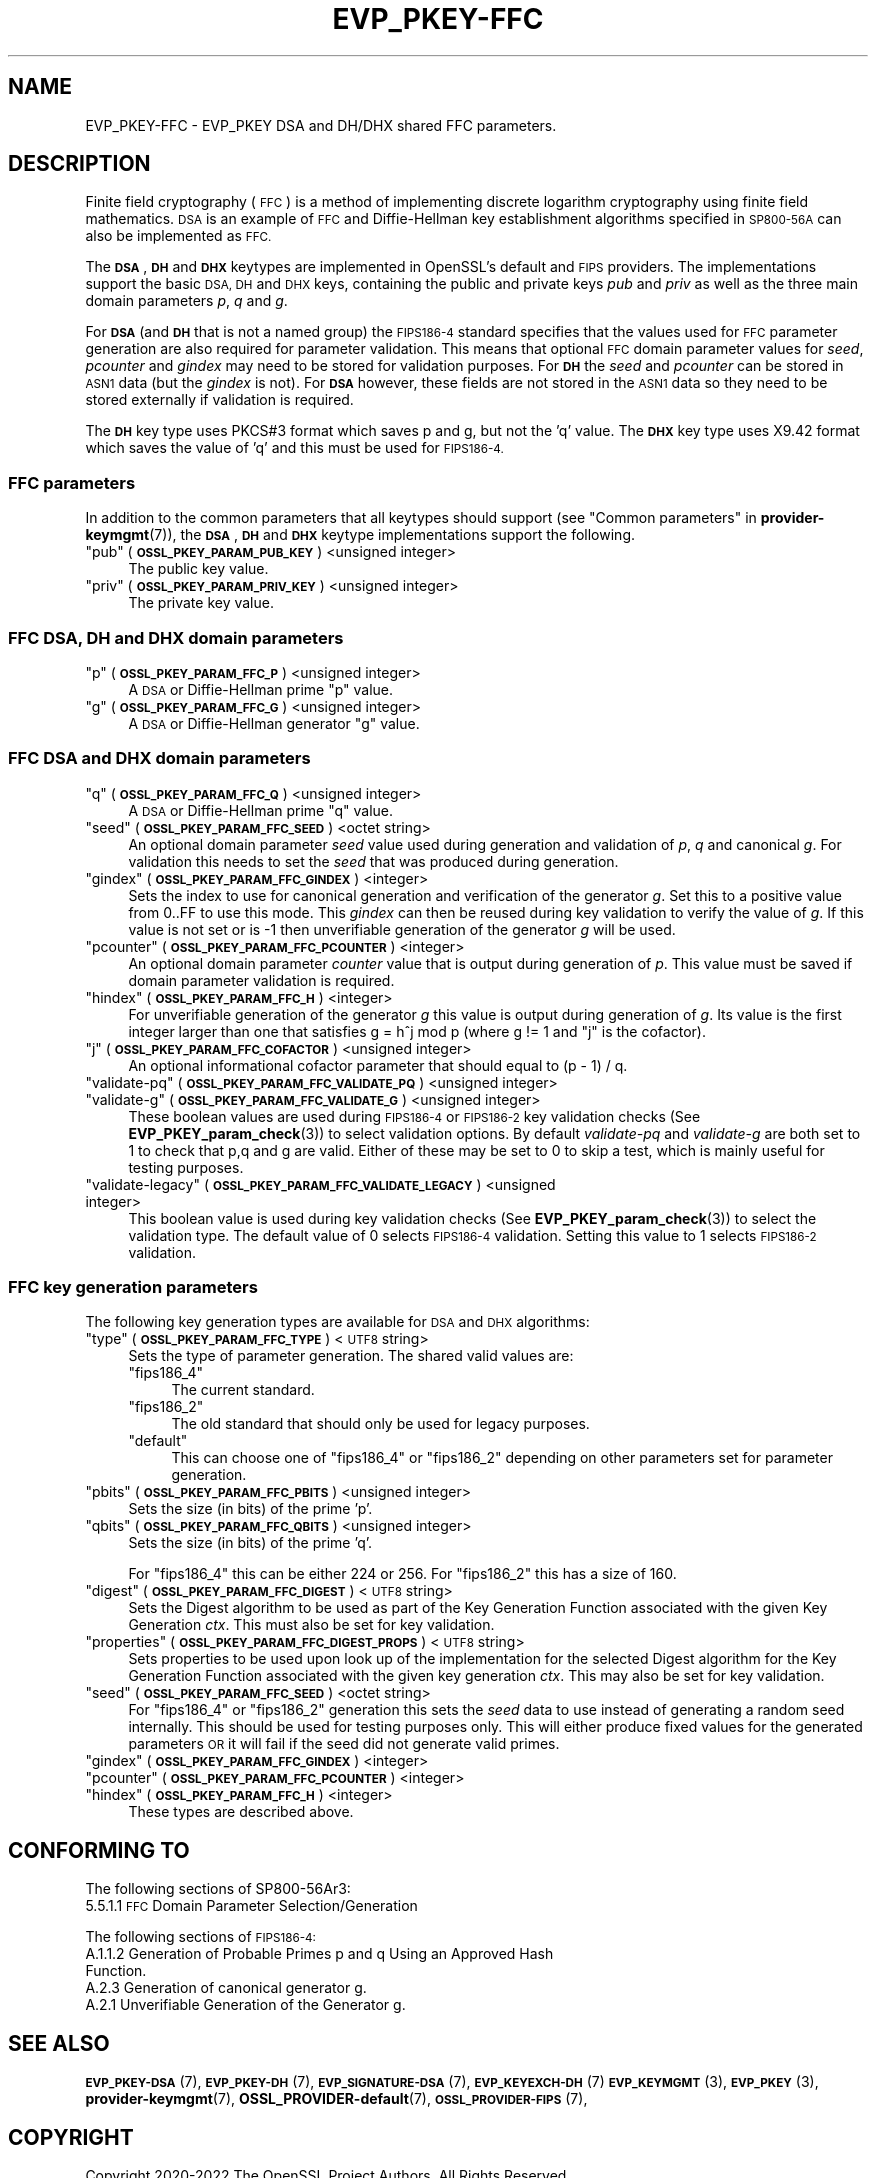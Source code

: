 .\"	$NetBSD: EVP_PKEY-FFC.7,v 1.2 2023/05/31 19:42:42 christos Exp $
.\"
.\" Automatically generated by Pod::Man 4.14 (Pod::Simple 3.43)
.\"
.\" Standard preamble:
.\" ========================================================================
.de Sp \" Vertical space (when we can't use .PP)
.if t .sp .5v
.if n .sp
..
.de Vb \" Begin verbatim text
.ft CW
.nf
.ne \\$1
..
.de Ve \" End verbatim text
.ft R
.fi
..
.\" Set up some character translations and predefined strings.  \*(-- will
.\" give an unbreakable dash, \*(PI will give pi, \*(L" will give a left
.\" double quote, and \*(R" will give a right double quote.  \*(C+ will
.\" give a nicer C++.  Capital omega is used to do unbreakable dashes and
.\" therefore won't be available.  \*(C` and \*(C' expand to `' in nroff,
.\" nothing in troff, for use with C<>.
.tr \(*W-
.ds C+ C\v'-.1v'\h'-1p'\s-2+\h'-1p'+\s0\v'.1v'\h'-1p'
.ie n \{\
.    ds -- \(*W-
.    ds PI pi
.    if (\n(.H=4u)&(1m=24u) .ds -- \(*W\h'-12u'\(*W\h'-12u'-\" diablo 10 pitch
.    if (\n(.H=4u)&(1m=20u) .ds -- \(*W\h'-12u'\(*W\h'-8u'-\"  diablo 12 pitch
.    ds L" ""
.    ds R" ""
.    ds C` ""
.    ds C' ""
'br\}
.el\{\
.    ds -- \|\(em\|
.    ds PI \(*p
.    ds L" ``
.    ds R" ''
.    ds C`
.    ds C'
'br\}
.\"
.\" Escape single quotes in literal strings from groff's Unicode transform.
.ie \n(.g .ds Aq \(aq
.el       .ds Aq '
.\"
.\" If the F register is >0, we'll generate index entries on stderr for
.\" titles (.TH), headers (.SH), subsections (.SS), items (.Ip), and index
.\" entries marked with X<> in POD.  Of course, you'll have to process the
.\" output yourself in some meaningful fashion.
.\"
.\" Avoid warning from groff about undefined register 'F'.
.de IX
..
.nr rF 0
.if \n(.g .if rF .nr rF 1
.if (\n(rF:(\n(.g==0)) \{\
.    if \nF \{\
.        de IX
.        tm Index:\\$1\t\\n%\t"\\$2"
..
.        if !\nF==2 \{\
.            nr % 0
.            nr F 2
.        \}
.    \}
.\}
.rr rF
.\"
.\" Accent mark definitions (@(#)ms.acc 1.5 88/02/08 SMI; from UCB 4.2).
.\" Fear.  Run.  Save yourself.  No user-serviceable parts.
.    \" fudge factors for nroff and troff
.if n \{\
.    ds #H 0
.    ds #V .8m
.    ds #F .3m
.    ds #[ \f1
.    ds #] \fP
.\}
.if t \{\
.    ds #H ((1u-(\\\\n(.fu%2u))*.13m)
.    ds #V .6m
.    ds #F 0
.    ds #[ \&
.    ds #] \&
.\}
.    \" simple accents for nroff and troff
.if n \{\
.    ds ' \&
.    ds ` \&
.    ds ^ \&
.    ds , \&
.    ds ~ ~
.    ds /
.\}
.if t \{\
.    ds ' \\k:\h'-(\\n(.wu*8/10-\*(#H)'\'\h"|\\n:u"
.    ds ` \\k:\h'-(\\n(.wu*8/10-\*(#H)'\`\h'|\\n:u'
.    ds ^ \\k:\h'-(\\n(.wu*10/11-\*(#H)'^\h'|\\n:u'
.    ds , \\k:\h'-(\\n(.wu*8/10)',\h'|\\n:u'
.    ds ~ \\k:\h'-(\\n(.wu-\*(#H-.1m)'~\h'|\\n:u'
.    ds / \\k:\h'-(\\n(.wu*8/10-\*(#H)'\z\(sl\h'|\\n:u'
.\}
.    \" troff and (daisy-wheel) nroff accents
.ds : \\k:\h'-(\\n(.wu*8/10-\*(#H+.1m+\*(#F)'\v'-\*(#V'\z.\h'.2m+\*(#F'.\h'|\\n:u'\v'\*(#V'
.ds 8 \h'\*(#H'\(*b\h'-\*(#H'
.ds o \\k:\h'-(\\n(.wu+\w'\(de'u-\*(#H)/2u'\v'-.3n'\*(#[\z\(de\v'.3n'\h'|\\n:u'\*(#]
.ds d- \h'\*(#H'\(pd\h'-\w'~'u'\v'-.25m'\f2\(hy\fP\v'.25m'\h'-\*(#H'
.ds D- D\\k:\h'-\w'D'u'\v'-.11m'\z\(hy\v'.11m'\h'|\\n:u'
.ds th \*(#[\v'.3m'\s+1I\s-1\v'-.3m'\h'-(\w'I'u*2/3)'\s-1o\s+1\*(#]
.ds Th \*(#[\s+2I\s-2\h'-\w'I'u*3/5'\v'-.3m'o\v'.3m'\*(#]
.ds ae a\h'-(\w'a'u*4/10)'e
.ds Ae A\h'-(\w'A'u*4/10)'E
.    \" corrections for vroff
.if v .ds ~ \\k:\h'-(\\n(.wu*9/10-\*(#H)'\s-2\u~\d\s+2\h'|\\n:u'
.if v .ds ^ \\k:\h'-(\\n(.wu*10/11-\*(#H)'\v'-.4m'^\v'.4m'\h'|\\n:u'
.    \" for low resolution devices (crt and lpr)
.if \n(.H>23 .if \n(.V>19 \
\{\
.    ds : e
.    ds 8 ss
.    ds o a
.    ds d- d\h'-1'\(ga
.    ds D- D\h'-1'\(hy
.    ds th \o'bp'
.    ds Th \o'LP'
.    ds ae ae
.    ds Ae AE
.\}
.rm #[ #] #H #V #F C
.\" ========================================================================
.\"
.IX Title "EVP_PKEY-FFC 7"
.TH EVP_PKEY-FFC 7 "2023-05-07" "3.0.9" "OpenSSL"
.\" For nroff, turn off justification.  Always turn off hyphenation; it makes
.\" way too many mistakes in technical documents.
.if n .ad l
.nh
.SH "NAME"
EVP_PKEY\-FFC \- EVP_PKEY DSA and DH/DHX shared FFC parameters.
.SH "DESCRIPTION"
.IX Header "DESCRIPTION"
Finite field cryptography (\s-1FFC\s0) is a method of implementing discrete logarithm
cryptography using finite field mathematics. \s-1DSA\s0 is an example of \s-1FFC\s0 and
Diffie-Hellman key establishment algorithms specified in \s-1SP800\-56A\s0 can also be
implemented as \s-1FFC.\s0
.PP
The \fB\s-1DSA\s0\fR, \fB\s-1DH\s0\fR and \fB\s-1DHX\s0\fR keytypes are implemented in OpenSSL's default and
\&\s-1FIPS\s0 providers.
The implementations support the basic \s-1DSA, DH\s0 and \s-1DHX\s0 keys, containing the public
and private keys \fIpub\fR and \fIpriv\fR as well as the three main domain parameters
\&\fIp\fR, \fIq\fR and \fIg\fR.
.PP
For \fB\s-1DSA\s0\fR (and \fB\s-1DH\s0\fR that is not a named group) the \s-1FIPS186\-4\s0 standard
specifies that the values used for \s-1FFC\s0 parameter generation are also required
for parameter validation.
This means that optional \s-1FFC\s0 domain parameter values for \fIseed\fR, \fIpcounter\fR
and \fIgindex\fR may need to be stored for validation purposes.
For \fB\s-1DH\s0\fR the \fIseed\fR and \fIpcounter\fR can be stored in \s-1ASN1\s0 data
(but the \fIgindex\fR is not). For \fB\s-1DSA\s0\fR however, these fields are not stored in
the \s-1ASN1\s0 data so they need to be stored externally if validation is required.
.PP
The \fB\s-1DH\s0\fR key type uses PKCS#3 format which saves p and g, but not the 'q' value.
The \fB\s-1DHX\s0\fR key type uses X9.42 format which saves the value of 'q' and this
must be used for \s-1FIPS186\-4.\s0
.SS "\s-1FFC\s0 parameters"
.IX Subsection "FFC parameters"
In addition to the common parameters that all keytypes should support (see
\&\*(L"Common parameters\*(R" in \fBprovider\-keymgmt\fR\|(7)), the \fB\s-1DSA\s0\fR, \fB\s-1DH\s0\fR and \fB\s-1DHX\s0\fR keytype
implementations support the following.
.ie n .IP """pub"" (\fB\s-1OSSL_PKEY_PARAM_PUB_KEY\s0\fR) <unsigned integer>" 4
.el .IP "``pub'' (\fB\s-1OSSL_PKEY_PARAM_PUB_KEY\s0\fR) <unsigned integer>" 4
.IX Item "pub (OSSL_PKEY_PARAM_PUB_KEY) <unsigned integer>"
The public key value.
.ie n .IP """priv"" (\fB\s-1OSSL_PKEY_PARAM_PRIV_KEY\s0\fR) <unsigned integer>" 4
.el .IP "``priv'' (\fB\s-1OSSL_PKEY_PARAM_PRIV_KEY\s0\fR) <unsigned integer>" 4
.IX Item "priv (OSSL_PKEY_PARAM_PRIV_KEY) <unsigned integer>"
The private key value.
.SS "\s-1FFC DSA, DH\s0 and \s-1DHX\s0 domain parameters"
.IX Subsection "FFC DSA, DH and DHX domain parameters"
.ie n .IP """p"" (\fB\s-1OSSL_PKEY_PARAM_FFC_P\s0\fR) <unsigned integer>" 4
.el .IP "``p'' (\fB\s-1OSSL_PKEY_PARAM_FFC_P\s0\fR) <unsigned integer>" 4
.IX Item "p (OSSL_PKEY_PARAM_FFC_P) <unsigned integer>"
A \s-1DSA\s0 or Diffie-Hellman prime \*(L"p\*(R" value.
.ie n .IP """g"" (\fB\s-1OSSL_PKEY_PARAM_FFC_G\s0\fR) <unsigned integer>" 4
.el .IP "``g'' (\fB\s-1OSSL_PKEY_PARAM_FFC_G\s0\fR) <unsigned integer>" 4
.IX Item "g (OSSL_PKEY_PARAM_FFC_G) <unsigned integer>"
A \s-1DSA\s0 or Diffie-Hellman generator \*(L"g\*(R" value.
.SS "\s-1FFC DSA\s0 and \s-1DHX\s0 domain parameters"
.IX Subsection "FFC DSA and DHX domain parameters"
.ie n .IP """q"" (\fB\s-1OSSL_PKEY_PARAM_FFC_Q\s0\fR) <unsigned integer>" 4
.el .IP "``q'' (\fB\s-1OSSL_PKEY_PARAM_FFC_Q\s0\fR) <unsigned integer>" 4
.IX Item "q (OSSL_PKEY_PARAM_FFC_Q) <unsigned integer>"
A \s-1DSA\s0 or Diffie-Hellman prime \*(L"q\*(R" value.
.ie n .IP """seed"" (\fB\s-1OSSL_PKEY_PARAM_FFC_SEED\s0\fR) <octet string>" 4
.el .IP "``seed'' (\fB\s-1OSSL_PKEY_PARAM_FFC_SEED\s0\fR) <octet string>" 4
.IX Item "seed (OSSL_PKEY_PARAM_FFC_SEED) <octet string>"
An optional domain parameter \fIseed\fR value used during generation and validation
of \fIp\fR, \fIq\fR and canonical \fIg\fR.
For validation this needs to set the \fIseed\fR that was produced during generation.
.ie n .IP """gindex"" (\fB\s-1OSSL_PKEY_PARAM_FFC_GINDEX\s0\fR) <integer>" 4
.el .IP "``gindex'' (\fB\s-1OSSL_PKEY_PARAM_FFC_GINDEX\s0\fR) <integer>" 4
.IX Item "gindex (OSSL_PKEY_PARAM_FFC_GINDEX) <integer>"
Sets the index to use for canonical generation and verification of the generator
\&\fIg\fR.
Set this to a positive value from 0..FF to use this mode. This \fIgindex\fR can
then be reused during key validation to verify the value of \fIg\fR. If this value
is not set or is \-1 then unverifiable generation of the generator \fIg\fR will be
used.
.ie n .IP """pcounter"" (\fB\s-1OSSL_PKEY_PARAM_FFC_PCOUNTER\s0\fR) <integer>" 4
.el .IP "``pcounter'' (\fB\s-1OSSL_PKEY_PARAM_FFC_PCOUNTER\s0\fR) <integer>" 4
.IX Item "pcounter (OSSL_PKEY_PARAM_FFC_PCOUNTER) <integer>"
An optional domain parameter \fIcounter\fR value that is output during generation
of \fIp\fR. This value must be saved if domain parameter validation is required.
.ie n .IP """hindex"" (\fB\s-1OSSL_PKEY_PARAM_FFC_H\s0\fR) <integer>" 4
.el .IP "``hindex'' (\fB\s-1OSSL_PKEY_PARAM_FFC_H\s0\fR) <integer>" 4
.IX Item "hindex (OSSL_PKEY_PARAM_FFC_H) <integer>"
For unverifiable generation of the generator \fIg\fR this value is output during
generation of \fIg\fR. Its value is the first integer larger than one that
satisfies g = h^j mod p (where g != 1 and \*(L"j\*(R" is the cofactor).
.ie n .IP """j"" (\fB\s-1OSSL_PKEY_PARAM_FFC_COFACTOR\s0\fR) <unsigned integer>" 4
.el .IP "``j'' (\fB\s-1OSSL_PKEY_PARAM_FFC_COFACTOR\s0\fR) <unsigned integer>" 4
.IX Item "j (OSSL_PKEY_PARAM_FFC_COFACTOR) <unsigned integer>"
An optional informational cofactor parameter that should equal to (p \- 1) / q.
.ie n .IP """validate-pq"" (\fB\s-1OSSL_PKEY_PARAM_FFC_VALIDATE_PQ\s0\fR) <unsigned integer>" 4
.el .IP "``validate-pq'' (\fB\s-1OSSL_PKEY_PARAM_FFC_VALIDATE_PQ\s0\fR) <unsigned integer>" 4
.IX Item "validate-pq (OSSL_PKEY_PARAM_FFC_VALIDATE_PQ) <unsigned integer>"
.PD 0
.ie n .IP """validate-g"" (\fB\s-1OSSL_PKEY_PARAM_FFC_VALIDATE_G\s0\fR) <unsigned integer>" 4
.el .IP "``validate-g'' (\fB\s-1OSSL_PKEY_PARAM_FFC_VALIDATE_G\s0\fR) <unsigned integer>" 4
.IX Item "validate-g (OSSL_PKEY_PARAM_FFC_VALIDATE_G) <unsigned integer>"
.PD
These boolean values are used during \s-1FIPS186\-4\s0 or \s-1FIPS186\-2\s0 key validation checks
(See \fBEVP_PKEY_param_check\fR\|(3)) to select validation options. By default
\&\fIvalidate-pq\fR and \fIvalidate-g\fR are both set to 1 to check that p,q and g are
valid. Either of these may be set to 0 to skip a test, which is mainly useful
for testing purposes.
.ie n .IP """validate-legacy"" (\fB\s-1OSSL_PKEY_PARAM_FFC_VALIDATE_LEGACY\s0\fR) <unsigned integer>" 4
.el .IP "``validate-legacy'' (\fB\s-1OSSL_PKEY_PARAM_FFC_VALIDATE_LEGACY\s0\fR) <unsigned integer>" 4
.IX Item "validate-legacy (OSSL_PKEY_PARAM_FFC_VALIDATE_LEGACY) <unsigned integer>"
This boolean value is used during key validation checks
(See \fBEVP_PKEY_param_check\fR\|(3)) to select the validation type. The default
value of 0 selects \s-1FIPS186\-4\s0 validation. Setting this value to 1 selects
\&\s-1FIPS186\-2\s0 validation.
.SS "\s-1FFC\s0 key generation parameters"
.IX Subsection "FFC key generation parameters"
The following key generation types are available for \s-1DSA\s0 and \s-1DHX\s0 algorithms:
.ie n .IP """type"" (\fB\s-1OSSL_PKEY_PARAM_FFC_TYPE\s0\fR) <\s-1UTF8\s0 string>" 4
.el .IP "``type'' (\fB\s-1OSSL_PKEY_PARAM_FFC_TYPE\s0\fR) <\s-1UTF8\s0 string>" 4
.IX Item "type (OSSL_PKEY_PARAM_FFC_TYPE) <UTF8 string>"
Sets the type of parameter generation. The shared valid values are:
.RS 4
.ie n .IP """fips186_4""" 4
.el .IP "``fips186_4''" 4
.IX Item "fips186_4"
The current standard.
.ie n .IP """fips186_2""" 4
.el .IP "``fips186_2''" 4
.IX Item "fips186_2"
The old standard that should only be used for legacy purposes.
.ie n .IP """default""" 4
.el .IP "``default''" 4
.IX Item "default"
This can choose one of \*(L"fips186_4\*(R" or \*(L"fips186_2\*(R" depending on other
parameters set for parameter generation.
.RE
.RS 4
.RE
.ie n .IP """pbits"" (\fB\s-1OSSL_PKEY_PARAM_FFC_PBITS\s0\fR) <unsigned integer>" 4
.el .IP "``pbits'' (\fB\s-1OSSL_PKEY_PARAM_FFC_PBITS\s0\fR) <unsigned integer>" 4
.IX Item "pbits (OSSL_PKEY_PARAM_FFC_PBITS) <unsigned integer>"
Sets the size (in bits) of the prime 'p'.
.ie n .IP """qbits"" (\fB\s-1OSSL_PKEY_PARAM_FFC_QBITS\s0\fR) <unsigned integer>" 4
.el .IP "``qbits'' (\fB\s-1OSSL_PKEY_PARAM_FFC_QBITS\s0\fR) <unsigned integer>" 4
.IX Item "qbits (OSSL_PKEY_PARAM_FFC_QBITS) <unsigned integer>"
Sets the size (in bits) of the prime 'q'.
.Sp
For \*(L"fips186_4\*(R" this can be either 224 or 256.
For \*(L"fips186_2\*(R" this has a size of 160.
.ie n .IP """digest"" (\fB\s-1OSSL_PKEY_PARAM_FFC_DIGEST\s0\fR)  <\s-1UTF8\s0 string>" 4
.el .IP "``digest'' (\fB\s-1OSSL_PKEY_PARAM_FFC_DIGEST\s0\fR)  <\s-1UTF8\s0 string>" 4
.IX Item "digest (OSSL_PKEY_PARAM_FFC_DIGEST) <UTF8 string>"
Sets the Digest algorithm to be used as part of the Key Generation Function
associated with the given Key Generation \fIctx\fR.
This must also be set for key validation.
.ie n .IP """properties"" (\fB\s-1OSSL_PKEY_PARAM_FFC_DIGEST_PROPS\s0\fR) <\s-1UTF8\s0 string>" 4
.el .IP "``properties'' (\fB\s-1OSSL_PKEY_PARAM_FFC_DIGEST_PROPS\s0\fR) <\s-1UTF8\s0 string>" 4
.IX Item "properties (OSSL_PKEY_PARAM_FFC_DIGEST_PROPS) <UTF8 string>"
Sets properties to be used upon look up of the implementation for the selected
Digest algorithm for the Key Generation Function associated with the given key
generation \fIctx\fR. This may also be set for key validation.
.ie n .IP """seed"" (\fB\s-1OSSL_PKEY_PARAM_FFC_SEED\s0\fR) <octet string>" 4
.el .IP "``seed'' (\fB\s-1OSSL_PKEY_PARAM_FFC_SEED\s0\fR) <octet string>" 4
.IX Item "seed (OSSL_PKEY_PARAM_FFC_SEED) <octet string>"
For \*(L"fips186_4\*(R" or \*(L"fips186_2\*(R" generation this sets the \fIseed\fR data to use
instead of generating a random seed internally. This should be used for
testing purposes only. This will either produce fixed values for the generated
parameters \s-1OR\s0 it will fail if the seed did not generate valid primes.
.ie n .IP """gindex"" (\fB\s-1OSSL_PKEY_PARAM_FFC_GINDEX\s0\fR) <integer>" 4
.el .IP "``gindex'' (\fB\s-1OSSL_PKEY_PARAM_FFC_GINDEX\s0\fR) <integer>" 4
.IX Item "gindex (OSSL_PKEY_PARAM_FFC_GINDEX) <integer>"
.PD 0
.ie n .IP """pcounter"" (\fB\s-1OSSL_PKEY_PARAM_FFC_PCOUNTER\s0\fR) <integer>" 4
.el .IP "``pcounter'' (\fB\s-1OSSL_PKEY_PARAM_FFC_PCOUNTER\s0\fR) <integer>" 4
.IX Item "pcounter (OSSL_PKEY_PARAM_FFC_PCOUNTER) <integer>"
.ie n .IP """hindex"" (\fB\s-1OSSL_PKEY_PARAM_FFC_H\s0\fR) <integer>" 4
.el .IP "``hindex'' (\fB\s-1OSSL_PKEY_PARAM_FFC_H\s0\fR) <integer>" 4
.IX Item "hindex (OSSL_PKEY_PARAM_FFC_H) <integer>"
.PD
These types are described above.
.SH "CONFORMING TO"
.IX Header "CONFORMING TO"
The following sections of SP800\-56Ar3:
.IP "5.5.1.1 \s-1FFC\s0 Domain Parameter Selection/Generation" 4
.IX Item "5.5.1.1 FFC Domain Parameter Selection/Generation"
.PP
The following sections of \s-1FIPS186\-4:\s0
.IP "A.1.1.2 Generation of Probable Primes p and q Using an Approved Hash Function." 4
.IX Item "A.1.1.2 Generation of Probable Primes p and q Using an Approved Hash Function."
.PD 0
.IP "A.2.3 Generation of canonical generator g." 4
.IX Item "A.2.3 Generation of canonical generator g."
.IP "A.2.1 Unverifiable Generation of the Generator g." 4
.IX Item "A.2.1 Unverifiable Generation of the Generator g."
.PD
.SH "SEE ALSO"
.IX Header "SEE ALSO"
\&\s-1\fBEVP_PKEY\-DSA\s0\fR\|(7),
\&\s-1\fBEVP_PKEY\-DH\s0\fR\|(7),
\&\s-1\fBEVP_SIGNATURE\-DSA\s0\fR\|(7),
\&\s-1\fBEVP_KEYEXCH\-DH\s0\fR\|(7)
\&\s-1\fBEVP_KEYMGMT\s0\fR\|(3),
\&\s-1\fBEVP_PKEY\s0\fR\|(3),
\&\fBprovider\-keymgmt\fR\|(7),
\&\fBOSSL_PROVIDER\-default\fR\|(7),
\&\s-1\fBOSSL_PROVIDER\-FIPS\s0\fR\|(7),
.SH "COPYRIGHT"
.IX Header "COPYRIGHT"
Copyright 2020\-2022 The OpenSSL Project Authors. All Rights Reserved.
.PP
Licensed under the Apache License 2.0 (the \*(L"License\*(R").  You may not use
this file except in compliance with the License.  You can obtain a copy
in the file \s-1LICENSE\s0 in the source distribution or at
<https://www.openssl.org/source/license.html>.

